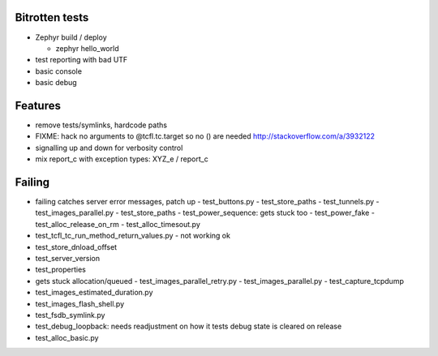 Bitrotten tests
---------------

- Zephyr build / deploy

  - zephyr hello_world

- test reporting with bad UTF

- basic console

- basic debug

Features
--------

- remove tests/symlinks, hardcode paths
  
- FIXME: hack no arguments to @tcfl.tc.target so no () are needed http://stackoverflow.com/a/3932122

- signalling up and down for verbosity control

- mix report_c with exception types: XYZ_e / report_c



  
Failing
-------

- failing catches server error messages, patch up
  - test_buttons.py
  - test_store_paths
  - test_tunnels.py
  - test_images_parallel.py
  - test_store_paths
  - test_power_sequence: gets stuck too
  - test_power_fake
  - test_alloc_release_on_rm
  - test_alloc_timesout.py
    
- test_tcfl_tc_run_method_return_values.py - not working ok

- test_store_dnload_offset

- test_server_version

- test_properties

- gets stuck allocation/queued
  - test_images_parallel_retry.py
  - test_images_parallel.py
  - test_capture_tcpdump

- test_images_estimated_duration.py
- test_images_flash_shell.py 
- test_fsdb_symlink.py 
- test_debug_loopback: needs readjustment on how it tests debug state
  is cleared on release
- test_alloc_basic.py 
